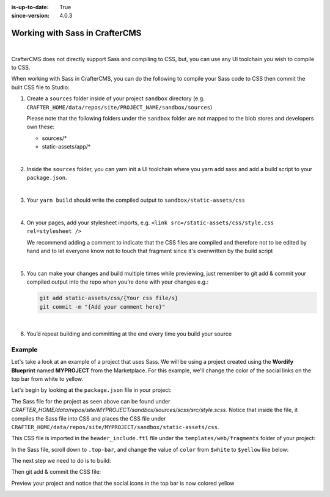 :is-up-to-date: True
:since-version: 4.0.3

.. _newIa-working-with-sass-in-craftercms:

===============================
Working with Sass in CrafterCMS
===============================

.. version_tag::
   :label: Since
   :version: 4.0.3

|

CrafterCMS does not directly support Sass and compiling to CSS, but, you can use any UI toolchain you wish
to compile to CSS.

When working with Sass in CrafterCMS, you can do the following to compile your Sass code to CSS then commit the
built CSS file to Studio:

#. Create a ``sources`` folder inside of your project ``sandbox`` directory
   (e.g. ``CRAFTER_HOME/data/repos/site/PROJECT_NAME/sandbox/sources``)

   Please note that the following folders under the ``sandbox`` folder are
   not mapped to the blob stores and developers own these:

   - sources/*
   - static-assets/app/*

   |

#. Inside the ``sources`` folder, you can yarn init a UI toolchain where you yarn add sass and
   add a build script to your ``package.json``.

   |

#. Your ``yarn build``  should write the compiled output to ``sandbox/static-assets/css``

   |

#. On your pages, add your stylesheet imports, e.g. ``<link src=/static-assets/css/style.css rel=stylesheet />``

   We recommend adding a comment to indicate that the CSS files are compiled and therefore not to be edited by hand
   and to let everyone know not to touch that fragment since it's overwritten by the build script

   |

#. You can make your changes and build multiple times while previewing, just remember to git add & commit your
   compiled output into the repo when you’re done with your changes e.g.:

   .. code-block:: bash

      git add static-assets/css/{Your css file/s}
      git commit -m "{Add your comment here}"

   |

#. You’d repeat building and committing at the end every time you build your source

-------
Example
-------

Let's take a look at an example of a project that uses Sass.  We will be using a project created using the **Wordify
Blueprint** named **MYPROJECT** from the Marketplace.  For this example, we'll change the color of the social links
on the top bar from white to yellow.

.. image:: /_static/images/developer/working-with-sass-wordify-bp.webp
    :alt: Configurations - Open AWS Profiles Configuration
    :width: 65 %
    :align: center

Let's begin by looking at the ``package.json`` file in your project:

.. code-block:: json
   :caption: *CRAFTER_HOME/data/repos/site/MYPROJECT/sandbox/sources/scss/package.json*

   {
     "name": "scss",
     "version": "1.0.0",
     "license": "GPL-3.0-only",
     "scripts": {
       "build": "sass src/style.scss ../../static-assets/css/style.css --no-source-map --style=compressed"
     },
     "devDependencies": {
       "sass": "^1.57.1"
     }
   }

The Sass file for the project as seen above can be found under
*CRAFTER_HOME/data/repos/site/MYPROJECT/sandbox/sources/scss/src/style.scss*.  Notice that inside the file,
it compiles the Sass file into CSS and places the CSS file under ``CRAFTER_HOME/data/repos/site/MYPROJECT/sandbox/static-assets/css``.

This CSS file is imported in the ``header_include.ftl`` file under the ``templates/web/fragments`` folder of
your project:

.. code-block:: html
   :force:
   :caption: *CRAFTER_HOME/data/repos/site/MYPROJECT/sandbox/templates/web/fragments*

   <#-- Theme Style: Edit @ sources/scss and build using sass compiler -->
   <link rel="stylesheet" href="/static-assets/css/style.css">


In the Sass file, scroll down to ``.top-bar``, and change the value of ``color`` from ``$white`` to ``$yellow`` like below:

.. code-block:: scss
   :emphasize-lines: 7
   :caption: *CRAFTER_HOME/data/repos/site/MYPROJECT/sandbox/sources/scss/src/style.scss*
   :force:

   .top-bar {
      background: $primary;
      padding: 10px 0;

      .social, .search-icon {
        a {
          color: $yellow;
          opacity: .5;
          padding: 5px;
          ...

The next step we need to do is to build:

.. code-block:: bash
   :caption: *Compile Sass file into CSS*

   ➜  scss git:(master) ✗ yarn add sass
   yarn add v1.22.17
   [1/4] 🔍  Resolving packages...
   [2/4] 🚚  Fetching packages...
   [3/4] 🔗  Linking dependencies...
   [4/4] 🔨  Building fresh packages...
   success Saved lockfile.
   ...

   ➜ scss git:(master) ✗ yarn build
   yarn run v1.22.17
   $ sass src/style.scss ../../static-assets/css/style.css --no-source-map --style=compressed
   ✨  Done in 1.02s.

Then git add & commit the CSS file:

.. code-block:: bash
   :caption: *Git add & commit the newly compiled style.css file*

   ➜  sandbox git:(master) ✗ git add static-assets/css/style.css
   ➜  sandbox git:(master) ✗ git commit -m "Edit style.css"
   [master 98589a0] Edit style.css
    1 file changed, 1 insertion(+), 1 deletion(-)
    rewrite static-assets/css/style.css (88%)

Preview your project and notice that the social icons in the top bar is now colored yellow

.. image:: /_static/images/developer/working-with-sass-wordify-updated.webp
    :alt: Configurations - Open AWS Profiles Configuration
    :width: 65 %
    :align: center
